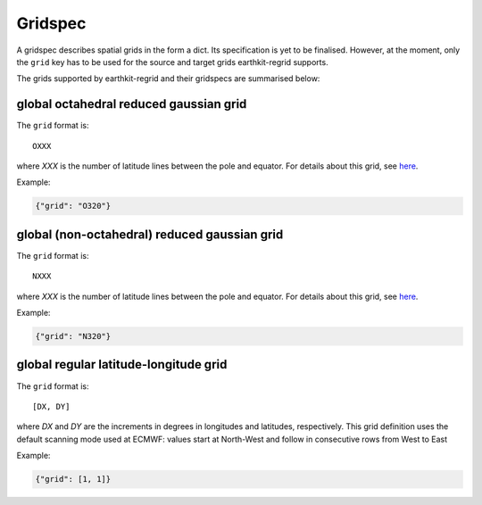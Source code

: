 .. _gridspec:

Gridspec
==========

A gridspec describes spatial grids in the form a dict. Its specification is yet to be finalised. However, at the moment, only the ``grid`` key has to be used for the source and target grids earthkit-regrid supports.

The grids supported by earthkit-regrid and their gridspecs are summarised below:


global octahedral reduced gaussian grid
------------------------------------------

The ``grid`` format is::

    OXXX

where *XXX* is the number of latitude lines between the pole and equator. For details about this grid, see `here <https://confluence.ecmwf.int/display/FCST/Introducing+the+octahedral+reduced+Gaussian+grid>`_.

Example:

.. code-block::

    {"grid": "O320"}


global (non-octahedral) reduced gaussian grid
------------------------------------------------

The ``grid`` format is::

    NXXX

where *XXX* is the number of latitude lines between the pole and equator. For details about this grid, see `here <https://confluence.ecmwf.int/display/FCST/Gaussian+grids>`_.

Example:

.. code-block::

    {"grid": "N320"}


global regular latitude-longitude grid
----------------------------------------

The ``grid`` format is::

    [DX, DY]

where *DX* and *DY* are the increments in degrees in longitudes and latitudes, respectively. This grid definition uses the default scanning mode used at ECMWF: values start at North-West and follow in consecutive rows from West to East

Example:

.. code-block::

    {"grid": [1, 1]}
